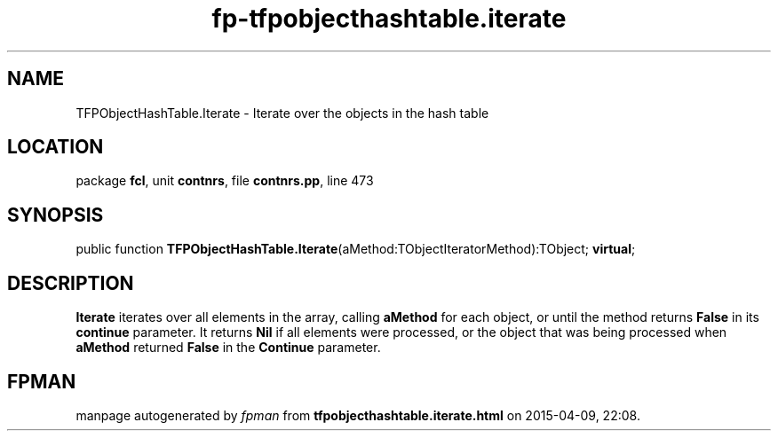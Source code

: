 .\" file autogenerated by fpman
.TH "fp-tfpobjecthashtable.iterate" 3 "2014-03-14" "fpman" "Free Pascal Programmer's Manual"
.SH NAME
TFPObjectHashTable.Iterate - Iterate over the objects in the hash table
.SH LOCATION
package \fBfcl\fR, unit \fBcontnrs\fR, file \fBcontnrs.pp\fR, line 473
.SH SYNOPSIS
public function \fBTFPObjectHashTable.Iterate\fR(aMethod:TObjectIteratorMethod):TObject; \fBvirtual\fR;
.SH DESCRIPTION
\fBIterate\fR iterates over all elements in the array, calling \fBaMethod\fR for each object, or until the method returns \fBFalse\fR in its \fBcontinue\fR parameter. It returns \fBNil\fR if all elements were processed, or the object that was being processed when \fBaMethod\fR returned \fBFalse\fR in the \fBContinue\fR parameter.


.SH FPMAN
manpage autogenerated by \fIfpman\fR from \fBtfpobjecthashtable.iterate.html\fR on 2015-04-09, 22:08.

